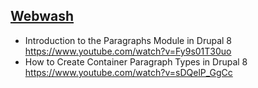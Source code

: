 ** [[https://www.youtube.com/channel/UCKcUKWDTlwYnghpwLE_ltMQ][Webwash]]   
- Introduction to the Paragraphs Module in Drupal 8 https://www.youtube.com/watch?v=Fy9s01T30uo
- How to Create Container Paragraph Types in Drupal 8 https://www.youtube.com/watch?v=sDQelP_GgCc
